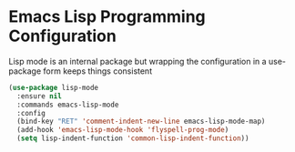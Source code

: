 * Emacs Lisp Programming Configuration
  Lisp mode is an internal package but wrapping the configuration in a
  use-package form keeps things consistent

  #+begin_src emacs-lisp
  (use-package lisp-mode
    :ensure nil
    :commands emacs-lisp-mode
    :config
    (bind-key "RET" 'comment-indent-new-line emacs-lisp-mode-map)
    (add-hook 'emacs-lisp-mode-hook 'flyspell-prog-mode)
    (setq lisp-indent-function 'common-lisp-indent-function))
  #+end_src

